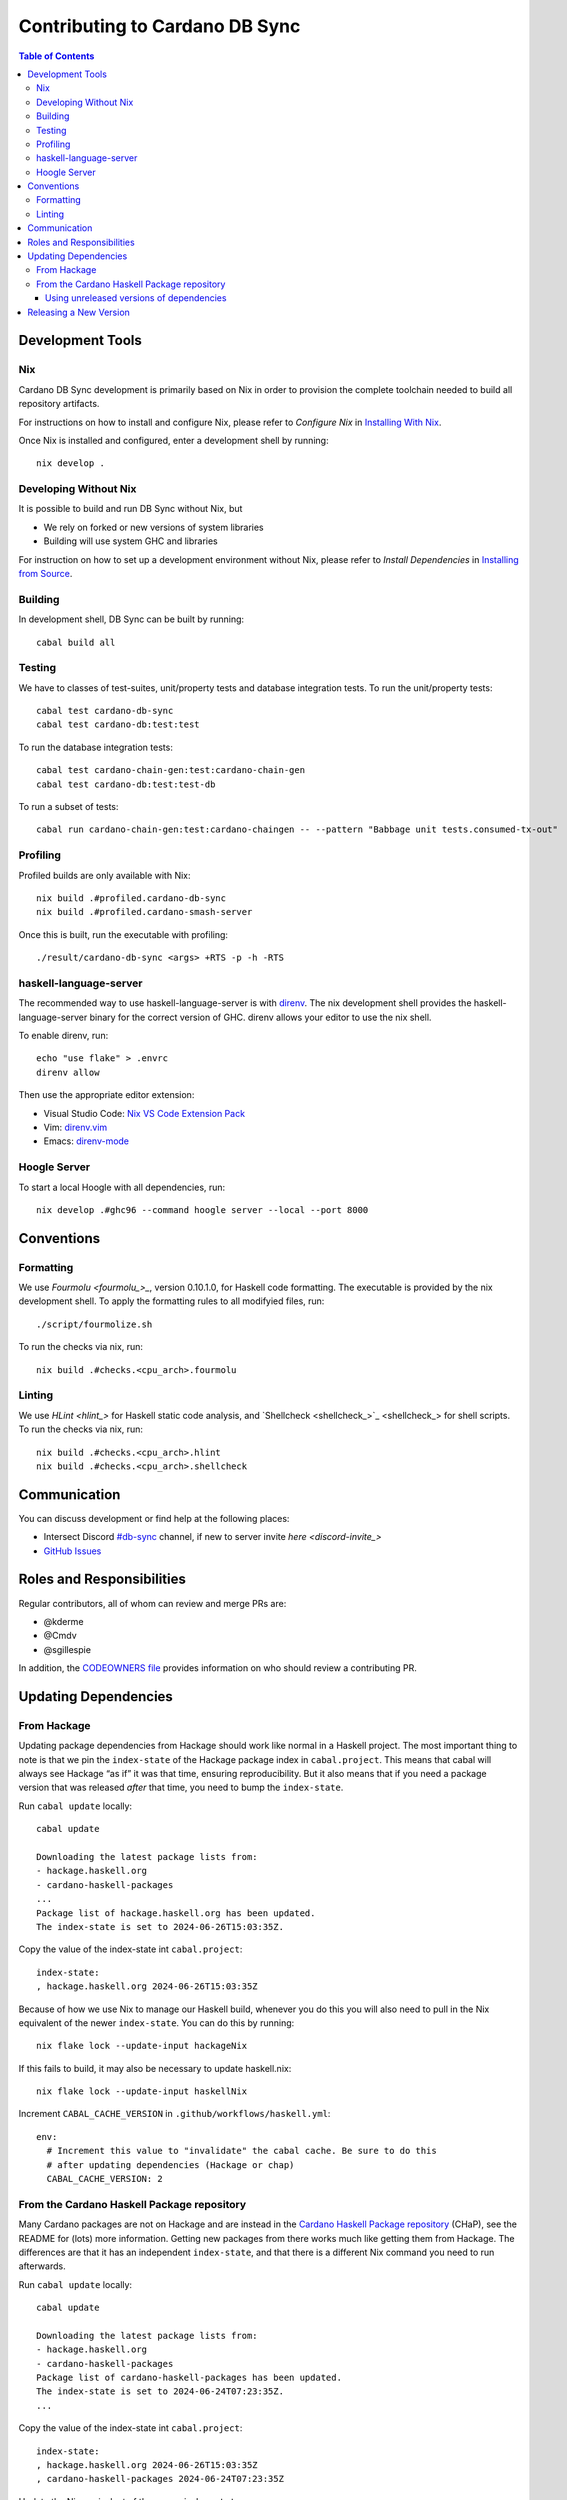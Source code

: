 *******************************
Contributing to Cardano DB Sync
*******************************

.. contents:: Table of Contents

Development Tools
=================

Nix
---

Cardano DB Sync development is primarily based on Nix in order to provision the complete
toolchain needed to build all repository artifacts.

For instructions on how to install and configure Nix, please refer to *Configure Nix* in
`Installing With Nix <installing-with-nix_>`_.

Once Nix is installed and configured, enter a development shell by running::

  nix develop .

Developing Without Nix
----------------------

It is possible to build and run DB Sync without Nix, but

* We rely on forked or new versions of system libraries
* Building will use system GHC and libraries

For instruction on how to set up a development environment without Nix, please refer to
*Install Dependencies* in `Installing from Source <installing_>`_.

Building
--------

In development shell, DB Sync can be built by running::

  cabal build all

Testing
-------

We have to classes of test-suites, unit/property tests and database integration tests. To
run the unit/property tests::

  cabal test cardano-db-sync
  cabal test cardano-db:test:test

To run the database integration tests::

  cabal test cardano-chain-gen:test:cardano-chain-gen
  cabal test cardano-db:test:test-db

To run a subset of tests::

  cabal run cardano-chain-gen:test:cardano-chaingen -- --pattern "Babbage unit tests.consumed-tx-out"

Profiling
---------

Profiled builds are only available with Nix::

  nix build .#profiled.cardano-db-sync
  nix build .#profiled.cardano-smash-server

Once this is built, run the executable with profiling::

  ./result/cardano-db-sync <args> +RTS -p -h -RTS

haskell-language-server
-----------------------

The recommended way to use haskell-language-server is with `direnv`_. The nix
development shell provides the haskell-language-server binary for the correct version of
GHC. direnv allows your editor to use the nix shell.

To enable direnv, run::

   echo "use flake" > .envrc
   direnv allow

Then use the appropriate editor extension:

* Visual Studio Code: `Nix VS Code Extension Pack <nix-extension-pack_>`_
* Vim: `direnv.vim`_
* Emacs: `direnv-mode`_

Hoogle Server
-------------

To start a local Hoogle with all dependencies, run::

   nix develop .#ghc96 --command hoogle server --local --port 8000

Conventions
===========

Formatting
----------

We use `Fourmolu <fourmolu_>_`, version 0.10.1.0, for Haskell code formatting. The
executable is provided by the nix development shell. To apply the formatting rules to all
modifyied files, run::

  ./script/fourmolize.sh

To run the checks via nix, run::

  nix build .#checks.<cpu_arch>.fourmolu

Linting
-------

We use `HLint <hlint_>` for Haskell static code analysis, and `Shellcheck <shellcheck_>`_
for shell scripts. To run the checks via nix, run::

  nix build .#checks.<cpu_arch>.hlint
  nix build .#checks.<cpu_arch>.shellcheck

Communication
=============

You can discuss development or find help at the following places:

* Intersect Discord `#db-sync <discord_>`_ channel, if new to server invite `here <discord-invite_>`
* `GitHub Issues <issues_>`_

Roles and Responsibilities
==========================

Regular contributors, all of whom can review and merge PRs are:

* @kderme
* @Cmdv
* @sgillespie

In addition, the `CODEOWNERS file <CODEOWNERS_>`_ provides information on who should
review a contributing PR.

Updating Dependencies
=====================

From Hackage
------------

Updating package dependencies from Hackage should work like normal in a Haskell
project.  The most important thing to note is that we pin the ``index-state`` of
the Hackage package index in ``cabal.project``.  This means that cabal will
always see Hackage “as if” it was that time, ensuring reproducibility.  But it
also means that if you need a package version that was released *after* that
time, you need to bump the ``index-state``.

Run ``cabal update`` locally::

  cabal update

  Downloading the latest package lists from:
  - hackage.haskell.org
  - cardano-haskell-packages
  ...
  Package list of hackage.haskell.org has been updated.
  The index-state is set to 2024-06-26T15:03:35Z.

Copy the value of the index-state int ``cabal.project``::

  index-state:
  , hackage.haskell.org 2024-06-26T15:03:35Z

Because of how we use Nix to manage our Haskell build, whenever you do this you
will also need to pull in the Nix equivalent of the newer ``index-state``.  You
can do this by running::

  nix flake lock --update-input hackageNix

If this fails to build, it may also be necessary to update haskell.nix::

  nix flake lock --update-input haskellNix

Increment ``CABAL_CACHE_VERSION`` in ``.github/workflows/haskell.yml``::

  env:
    # Increment this value to "invalidate" the cabal cache. Be sure to do this
    # after updating dependencies (Hackage or chap)
    CABAL_CACHE_VERSION: 2

From the Cardano Haskell Package repository
-------------------------------------------

Many Cardano packages are not on Hackage and are instead in the `Cardano Haskell Package
repository <cardano-haskell-packages_>`_ (CHaP), see the README for (lots) more
information.  Getting new packages from there works much like getting them from
Hackage. The differences are that it has an independent ``index-state``, and that there is
a different Nix command you need to run afterwards.

Run ``cabal update`` locally::

  cabal update

  Downloading the latest package lists from:
  - hackage.haskell.org
  - cardano-haskell-packages
  Package list of cardano-haskell-packages has been updated.
  The index-state is set to 2024-06-24T07:23:35Z.
  ...

Copy the value of the index-state int ``cabal.project``::

  index-state:
  , hackage.haskell.org 2024-06-26T15:03:35Z
  , cardano-haskell-packages 2024-06-24T07:23:35Z

Update the Nix equivalent of the newer ``index-state``::

  nix flake lock --update-input CHaP

If there are updated configuration files, be sure to also update ``iohk-nix``::

  nix flake lock --update-input hackageNix

In rare cases, it may also be necessary to update haskell.nix::

  nix flake lock --update-input haskellNix

Increment ``CABAL_CACHE_VERSION`` in ``.github/workflows/haskell.yml``::

  env:
    # Increment this value to "invalidate" the cabal cache. Be sure to do this
    # after updating dependencies (Hackage or chap)
    CABAL_CACHE_VERSION: 2

Using unreleased versions of dependencies
^^^^^^^^^^^^^^^^^^^^^^^^^^^^^^^^^^^^^^^^^

Sometimes we need to use an unreleased version of one of our dependencies,
either to fix an issue in a package that is not under our control, or to
experiment with a pre-release version of one of our own packages.  You can use a
``source-repository-package`` stanza to pull in the unreleased version::

  source-repository-package
    type: git
    location: https://github.com/IntersectMBO/cardano-node
    tag: 4a18841e7df0d10edab98a612c80217ea49a5c11
    --sha256: sha256-T5kZqlzTnaain3rypUwhpmY3YcZoDtbSqEQADeucJH4=
    subdir:
      cardano-node
      cardano-submit-api
      trace-dispatcher
      trace-forward
      trace-resources

Try only to do this for a short time, as it does not play very well with tooling, and will
interfere with the ability to release cardano-db-sync itself.

For packages that we do not control, we can end up in a situation where we have
a fork that looks like it will be long-lived or permanent (e.g. the maintainer
is unresponsive, or the change has been merged but not released).  In that case,
release a patched version to the `Cardano Haskell Package repository
<cardano-haskell-packages_>`_, which allows us to remove the
``source-repository-package`` stanza.  See the README for instructions.

Releasing a New Version
=======================

See `<doc/release-process.md>`__

.. _installing-with-nix: doc/installing-with-nix.md
.. _installing: doc/installing.md#install-dependencies
.. _direnv: https://direnv.net/
.. _direnv-mode: https://github.com/wbolster/emacs-direnv
.. _direnv.vim: https://github.com/direnv/direnv.vim
.. _nix-extension-pack: https://marketplace.visualstudio.com/items?itemName=pinage404.nix-extension-pack
.. _fourmolu: https://github.com/fourmolu/fourmolu
.. _discord: https://discord.com/channels/1136727663583698984/1239888910537064468
.. _discord-invite: https://discord.gg/3DYwebJv
.. _issues: https://github.com/IntersectMBO/cardano-db-sync/issues
.. _CODEOWNERS: https://github.com/IntersectMBO/cardano-db-sync/blob/master/CODEOWNERS
.. _cardano-haskell-packages: https://github.com/IntersectMBO/cardano-haskell-packages
